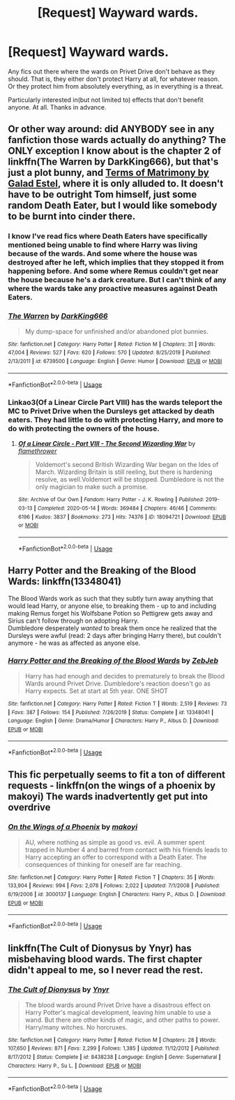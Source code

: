 #+TITLE: [Request] Wayward wards.

* [Request] Wayward wards.
:PROPERTIES:
:Author: Blade1301
:Score: 11
:DateUnix: 1595393037.0
:DateShort: 2020-Jul-22
:FlairText: Request
:END:
Any fics out there where the wards on Privet Drive don't behave as they should. That is, they either don't protect Harry at all, for whatever reason. Or they protect him from absolutely everything, as in everything is a threat.

Particularly interested in(but not limited to) effects that don't benefit anyone. At all. Thanks in advance.


** Or other way around: did ANYBODY see in any fanfiction those wards actually do anything? The ONLY exception I know about is the chapter 2 of linkffn(The Warren by DarkKing666), but that's just a plot bunny, and [[https://matej.ceplovi.cz/blog/terms-of-matrimony.html][Terms of Matrimony by Galad Estel]], where it is only alluded to. It doesn't have to be outright Tom himself, just some random Death Eater, but I would like somebody to be burnt into cinder there.
:PROPERTIES:
:Author: ceplma
:Score: 3
:DateUnix: 1595401115.0
:DateShort: 2020-Jul-22
:END:

*** I know I've read fics where Death Eaters have specifically mentioned being unable to find where Harry was living because of the wards. And some where the house was destroyed after he left, which implies that they stopped it from happening before. And some where Remus couldn't get near the house because he's a dark creature. But I can't think of any where the wards take any proactive measures against Death Eaters.
:PROPERTIES:
:Author: TheLetterJ0
:Score: 7
:DateUnix: 1595403142.0
:DateShort: 2020-Jul-22
:END:


*** [[https://www.fanfiction.net/s/6739500/1/][*/The Warren/*]] by [[https://www.fanfiction.net/u/2214503/DarkKing666][/DarkKing666/]]

#+begin_quote
  My dump-space for unfinished and/or abandoned plot bunnies.
#+end_quote

^{/Site/:} ^{fanfiction.net} ^{*|*} ^{/Category/:} ^{Harry} ^{Potter} ^{*|*} ^{/Rated/:} ^{Fiction} ^{M} ^{*|*} ^{/Chapters/:} ^{31} ^{*|*} ^{/Words/:} ^{47,004} ^{*|*} ^{/Reviews/:} ^{527} ^{*|*} ^{/Favs/:} ^{620} ^{*|*} ^{/Follows/:} ^{570} ^{*|*} ^{/Updated/:} ^{8/25/2019} ^{*|*} ^{/Published/:} ^{2/13/2011} ^{*|*} ^{/id/:} ^{6739500} ^{*|*} ^{/Language/:} ^{English} ^{*|*} ^{/Genre/:} ^{Humor} ^{*|*} ^{/Download/:} ^{[[http://www.ff2ebook.com/old/ffn-bot/index.php?id=6739500&source=ff&filetype=epub][EPUB]]} ^{or} ^{[[http://www.ff2ebook.com/old/ffn-bot/index.php?id=6739500&source=ff&filetype=mobi][MOBI]]}

--------------

*FanfictionBot*^{2.0.0-beta} | [[https://github.com/tusing/reddit-ffn-bot/wiki/Usage][Usage]]
:PROPERTIES:
:Author: FanfictionBot
:Score: 1
:DateUnix: 1595401141.0
:DateShort: 2020-Jul-22
:END:


*** Linkao3(Of a Linear Circle Part VIII) has the wards teleport the MC to Privet Drive when the Dursleys get attacked by death eaters. They had little to do with protecting Harry, and more to do with protecting the owners of the house.
:PROPERTIES:
:Author: Blade1301
:Score: 1
:DateUnix: 1595418691.0
:DateShort: 2020-Jul-22
:END:

**** [[https://archiveofourown.org/works/18094721][*/Of a Linear Circle - Part VIII - The Second Wizarding War/*]] by [[https://www.archiveofourown.org/users/flamethrower/pseuds/flamethrower][/flamethrower/]]

#+begin_quote
  Voldemort's second British Wizarding War began on the Ides of March. Wizarding Britain is still reeling, but there is hardening resolve, as well.Voldemort will be stopped. Dumbledore is not the only magician to make such a promise.
#+end_quote

^{/Site/:} ^{Archive} ^{of} ^{Our} ^{Own} ^{*|*} ^{/Fandom/:} ^{Harry} ^{Potter} ^{-} ^{J.} ^{K.} ^{Rowling} ^{*|*} ^{/Published/:} ^{2019-03-13} ^{*|*} ^{/Completed/:} ^{2020-05-14} ^{*|*} ^{/Words/:} ^{369484} ^{*|*} ^{/Chapters/:} ^{46/46} ^{*|*} ^{/Comments/:} ^{6196} ^{*|*} ^{/Kudos/:} ^{3837} ^{*|*} ^{/Bookmarks/:} ^{273} ^{*|*} ^{/Hits/:} ^{74376} ^{*|*} ^{/ID/:} ^{18094721} ^{*|*} ^{/Download/:} ^{[[https://archiveofourown.org/downloads/18094721/Of%20a%20Linear%20Circle%20-.epub?updated_at=1592364811][EPUB]]} ^{or} ^{[[https://archiveofourown.org/downloads/18094721/Of%20a%20Linear%20Circle%20-.mobi?updated_at=1592364811][MOBI]]}

--------------

*FanfictionBot*^{2.0.0-beta} | [[https://github.com/tusing/reddit-ffn-bot/wiki/Usage][Usage]]
:PROPERTIES:
:Author: FanfictionBot
:Score: 1
:DateUnix: 1595418711.0
:DateShort: 2020-Jul-22
:END:


** Harry Potter and the Breaking of the Blood Wards: linkffn(13348041)

The Blood Wards work as such that they subtly turn away anything that would lead Harry, or anyone else, to breaking them - up to and including making Remus forget his Wolfsbane Potion so Pettigrew gets away and Sirius can't follow through on adopting Harry.\\
Dumbledore desperately /wanted/ to break them once he realized that the Dursleys were awful (read: 2 days after bringing Harry there), but couldn't anymore - he was as affected as anyone else.
:PROPERTIES:
:Author: PsiGuy60
:Score: 3
:DateUnix: 1595409132.0
:DateShort: 2020-Jul-22
:END:

*** [[https://www.fanfiction.net/s/13348041/1/][*/Harry Potter and the Breaking of the Blood Wards/*]] by [[https://www.fanfiction.net/u/10283561/ZebJeb][/ZebJeb/]]

#+begin_quote
  Harry has had enough and decides to prematurely to break the Blood Wards around Privet Drive. Dumbledore's reaction doesn't go as Harry expects. Set at start at 5th year. ONE SHOT
#+end_quote

^{/Site/:} ^{fanfiction.net} ^{*|*} ^{/Category/:} ^{Harry} ^{Potter} ^{*|*} ^{/Rated/:} ^{Fiction} ^{T} ^{*|*} ^{/Words/:} ^{2,519} ^{*|*} ^{/Reviews/:} ^{73} ^{*|*} ^{/Favs/:} ^{387} ^{*|*} ^{/Follows/:} ^{154} ^{*|*} ^{/Published/:} ^{7/26/2019} ^{*|*} ^{/Status/:} ^{Complete} ^{*|*} ^{/id/:} ^{13348041} ^{*|*} ^{/Language/:} ^{English} ^{*|*} ^{/Genre/:} ^{Drama/Humor} ^{*|*} ^{/Characters/:} ^{Harry} ^{P.,} ^{Albus} ^{D.} ^{*|*} ^{/Download/:} ^{[[http://www.ff2ebook.com/old/ffn-bot/index.php?id=13348041&source=ff&filetype=epub][EPUB]]} ^{or} ^{[[http://www.ff2ebook.com/old/ffn-bot/index.php?id=13348041&source=ff&filetype=mobi][MOBI]]}

--------------

*FanfictionBot*^{2.0.0-beta} | [[https://github.com/tusing/reddit-ffn-bot/wiki/Usage][Usage]]
:PROPERTIES:
:Author: FanfictionBot
:Score: 1
:DateUnix: 1595409151.0
:DateShort: 2020-Jul-22
:END:


** This fic perpetually seems to fit a ton of different requests - linkffn(on the wings of a phoenix by makoyi) The wards inadvertently get put into overdrive
:PROPERTIES:
:Author: Lord_Anarchy
:Score: 1
:DateUnix: 1595405035.0
:DateShort: 2020-Jul-22
:END:

*** [[https://www.fanfiction.net/s/3000137/1/][*/On the Wings of a Phoenix/*]] by [[https://www.fanfiction.net/u/944495/makoyi][/makoyi/]]

#+begin_quote
  AU, where nothing as simple as good vs. evil. A summer spent trapped in Number 4 and barred from contact with his friends leads to Harry accepting an offer to correspond with a Death Eater. The consequences of thinking for oneself are far reaching.
#+end_quote

^{/Site/:} ^{fanfiction.net} ^{*|*} ^{/Category/:} ^{Harry} ^{Potter} ^{*|*} ^{/Rated/:} ^{Fiction} ^{T} ^{*|*} ^{/Chapters/:} ^{35} ^{*|*} ^{/Words/:} ^{133,904} ^{*|*} ^{/Reviews/:} ^{994} ^{*|*} ^{/Favs/:} ^{2,078} ^{*|*} ^{/Follows/:} ^{2,022} ^{*|*} ^{/Updated/:} ^{7/1/2008} ^{*|*} ^{/Published/:} ^{6/19/2006} ^{*|*} ^{/id/:} ^{3000137} ^{*|*} ^{/Language/:} ^{English} ^{*|*} ^{/Characters/:} ^{Harry} ^{P.,} ^{Albus} ^{D.} ^{*|*} ^{/Download/:} ^{[[http://www.ff2ebook.com/old/ffn-bot/index.php?id=3000137&source=ff&filetype=epub][EPUB]]} ^{or} ^{[[http://www.ff2ebook.com/old/ffn-bot/index.php?id=3000137&source=ff&filetype=mobi][MOBI]]}

--------------

*FanfictionBot*^{2.0.0-beta} | [[https://github.com/tusing/reddit-ffn-bot/wiki/Usage][Usage]]
:PROPERTIES:
:Author: FanfictionBot
:Score: 1
:DateUnix: 1595405058.0
:DateShort: 2020-Jul-22
:END:


** linkffn(The Cult of Dionysus by Ynyr) has misbehaving blood wards. The first chapter didn't appeal to me, so I never read the rest.
:PROPERTIES:
:Author: steve_wheeler
:Score: 1
:DateUnix: 1595433480.0
:DateShort: 2020-Jul-22
:END:

*** [[https://www.fanfiction.net/s/8438238/1/][*/The Cult of Dionysus/*]] by [[https://www.fanfiction.net/u/2409341/Ynyr][/Ynyr/]]

#+begin_quote
  The blood wards around Privet Drive have a disastrous effect on Harry Potter's magical development, leaving him unable to use a wand. But there are other kinds of magic, and other paths to power. Harry/many witches. No horcruxes.
#+end_quote

^{/Site/:} ^{fanfiction.net} ^{*|*} ^{/Category/:} ^{Harry} ^{Potter} ^{*|*} ^{/Rated/:} ^{Fiction} ^{M} ^{*|*} ^{/Chapters/:} ^{28} ^{*|*} ^{/Words/:} ^{107,650} ^{*|*} ^{/Reviews/:} ^{871} ^{*|*} ^{/Favs/:} ^{2,299} ^{*|*} ^{/Follows/:} ^{1,385} ^{*|*} ^{/Updated/:} ^{11/12/2012} ^{*|*} ^{/Published/:} ^{8/17/2012} ^{*|*} ^{/Status/:} ^{Complete} ^{*|*} ^{/id/:} ^{8438238} ^{*|*} ^{/Language/:} ^{English} ^{*|*} ^{/Genre/:} ^{Supernatural} ^{*|*} ^{/Characters/:} ^{Harry} ^{P.,} ^{Su} ^{L.} ^{*|*} ^{/Download/:} ^{[[http://www.ff2ebook.com/old/ffn-bot/index.php?id=8438238&source=ff&filetype=epub][EPUB]]} ^{or} ^{[[http://www.ff2ebook.com/old/ffn-bot/index.php?id=8438238&source=ff&filetype=mobi][MOBI]]}

--------------

*FanfictionBot*^{2.0.0-beta} | [[https://github.com/tusing/reddit-ffn-bot/wiki/Usage][Usage]]
:PROPERTIES:
:Author: FanfictionBot
:Score: 1
:DateUnix: 1595433502.0
:DateShort: 2020-Jul-22
:END:
